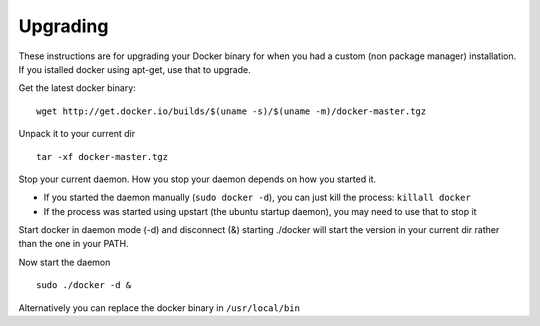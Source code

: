 .. _upgrading:

Upgrading
============

These instructions are for upgrading your Docker binary for when you had a custom (non package manager) installation.
If you istalled docker using apt-get, use that to upgrade.


Get the latest docker binary:

::

  wget http://get.docker.io/builds/$(uname -s)/$(uname -m)/docker-master.tgz



Unpack it to your current dir

::

   tar -xf docker-master.tgz


Stop your current daemon. How you stop your daemon depends on how you started it.

- If you started the daemon manually (``sudo docker -d``), you can just kill the process: ``killall docker``
- If the process was started using upstart (the ubuntu startup daemon), you may need to use that to stop it


Start docker in daemon mode (-d) and disconnect (&) starting ./docker will start the version in your current dir rather
than the one in your PATH.

Now start the daemon

::

   sudo ./docker -d &


Alternatively you can replace the docker binary in ``/usr/local/bin``